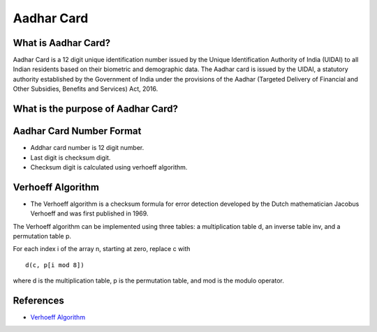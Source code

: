 Aadhar Card
===========

What is Aadhar Card?
--------------------

Aadhar Card is a 12 digit unique identification number issued by the
Unique Identification Authority of India (UIDAI) to all Indian residents
based on their biometric and demographic data. The Aadhar card is issued
by the UIDAI, a statutory authority established by the Government of
India under the provisions of the Aadhar (Targeted Delivery of Financial
and Other Subsidies, Benefits and Services) Act, 2016.

What is the purpose of Aadhar Card?
-----------------------------------

Aadhar Card Number Format
-------------------------

-  Addhar card number is 12 digit number.
-  Last digit is checksum digit.
-  Checksum digit is calculated using verhoeff algorithm.

Verhoeff Algorithm
------------------

-  The Verhoeff algorithm is a checksum formula for error detection
   developed by the Dutch mathematician Jacobus Verhoeff and was first
   published in 1969.

The Verhoeff algorithm can be implemented using three tables: a
multiplication table d, an inverse table inv, and a permutation table p.

For each index i of the array n, starting at zero, replace c with

::

   d(c, p[i mod 8])

where d is the multiplication table, p is the permutation table, and mod
is the modulo operator.

References
----------

-  `Verhoeff
   Algorithm <https://en.wikipedia.org/wiki/Verhoeff_algorithm>`__